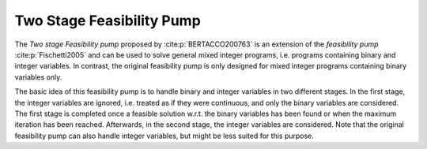 Two Stage Feasibility Pump
==========================
The *Two stage Feasibility pump* proposed by :cite:p:`BERTACCO200763` is an extension of the *feasibility pump* :cite:p:`Fischetti2005` and can
be used to solve general mixed integer programs, i.e. programs containing binary and integer variables. In contrast, the original
feasibility pump is only designed for mixed integer programs containing binary variables only.

The basic idea of this feasibility pump is to handle binary and integer variables in two different stages. In the first stage,
the integer variables are ignored, i.e. treated as if they were continuous, and only the binary variables are considered.
The first stage is completed once a feasible solution w.r.t. the binary variables has been found or when the maximum iteration
has been reached. Afterwards, in the second stage, the integer variables are considered. Note that the original feasibility
pump can also handle integer variables, but might be less suited for this purpose.